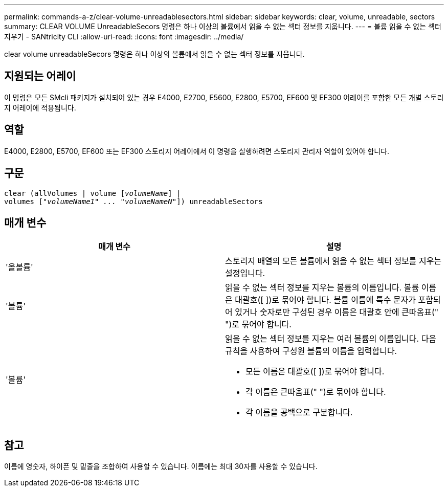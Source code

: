---
permalink: commands-a-z/clear-volume-unreadablesectors.html 
sidebar: sidebar 
keywords: clear, volume, unreadable, sectors 
summary: CLEAR VOLUME UnreadableSecors 명령은 하나 이상의 볼륨에서 읽을 수 없는 섹터 정보를 지웁니다. 
---
= 볼륨 읽을 수 없는 섹터 지우기 - SANtricity CLI
:allow-uri-read: 
:icons: font
:imagesdir: ../media/


[role="lead"]
clear volume unreadableSecors 명령은 하나 이상의 볼륨에서 읽을 수 없는 섹터 정보를 지웁니다.



== 지원되는 어레이

이 명령은 모든 SMcli 패키지가 설치되어 있는 경우 E4000, E2700, E5600, E2800, E5700, EF600 및 EF300 어레이를 포함한 모든 개별 스토리지 어레이에 적용됩니다.



== 역할

E4000, E2800, E5700, EF600 또는 EF300 스토리지 어레이에서 이 명령을 실행하려면 스토리지 관리자 역할이 있어야 합니다.



== 구문

[source, cli, subs="+macros"]
----
clear (allVolumes | volume pass:quotes[[_volumeName_]] |
volumes pass:quotes[[_"volumeName1" ... "volumeNameN"_]]) unreadableSectors
----


== 매개 변수

|===
| 매개 변수 | 설명 


 a| 
'올볼륨'
 a| 
스토리지 배열의 모든 볼륨에서 읽을 수 없는 섹터 정보를 지우는 설정입니다.



 a| 
'볼륨'
 a| 
읽을 수 없는 섹터 정보를 지우는 볼륨의 이름입니다. 볼륨 이름은 대괄호([ ])로 묶어야 합니다. 볼륨 이름에 특수 문자가 포함되어 있거나 숫자로만 구성된 경우 이름은 대괄호 안에 큰따옴표(" ")로 묶어야 합니다.



 a| 
'볼륨'
 a| 
읽을 수 없는 섹터 정보를 지우는 여러 볼륨의 이름입니다. 다음 규칙을 사용하여 구성원 볼륨의 이름을 입력합니다.

* 모든 이름은 대괄호([ ])로 묶어야 합니다.
* 각 이름은 큰따옴표(" ")로 묶어야 합니다.
* 각 이름을 공백으로 구분합니다.


|===


== 참고

이름에 영숫자, 하이픈 및 밑줄을 조합하여 사용할 수 있습니다. 이름에는 최대 30자를 사용할 수 있습니다.
